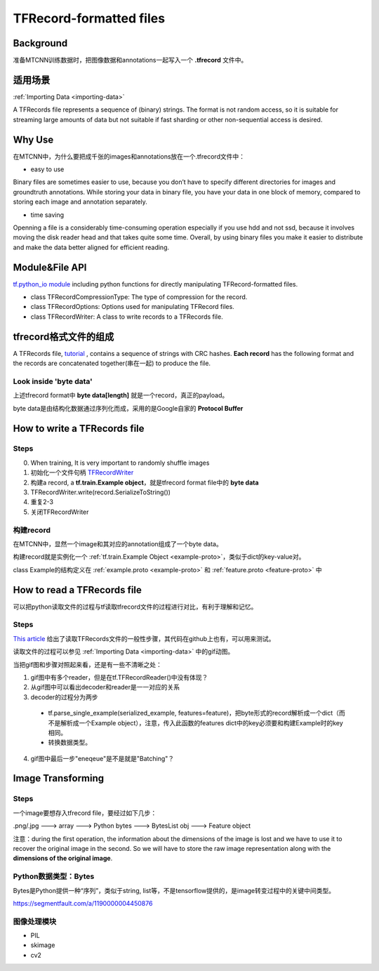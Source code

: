 TFRecord-formatted files
=============================
Background
------------
准备MTCNN训练数据时，把图像数据和annotations一起写入一个 **.tfrecord** 文件中。

适用场景
----------
:ref:`Importing Data <importing-data>`

A TFRecords file represents a sequence of (binary) strings. The format is not random access, so it is suitable for streaming large amounts of data but not suitable if fast sharding or other non-sequential access is desired.

Why Use
--------
在MTCNN中，为什么要把成千张的images和annotations放在一个.tfrecord文件中：

- easy to use

Binary files are sometimes easier to use, because you don’t have to specify different directories for images and groundtruth annotations. While storing your data in binary file, you have your data in one block of memory, compared to storing each image and annotation separately.

- time saving

Openning a file is a considerably time-consuming operation especially if you use hdd and not ssd, because it involves moving the disk reader head and that takes quite some time. Overall, by using binary files you make it easier to distribute and make the data better aligned for efficient reading.

Module&File API
-----------------
`tf.python_io module 
<https://www.tensorflow.org/api_docs/python/tf/python_io>`_ including python functions for directly manipulating TFRecord-formatted files.

- class TFRecordCompressionType: The type of compression for the record.

- class TFRecordOptions: Options used for manipulating TFRecord files.

- class TFRecordWriter: A class to write records to a TFRecords file.

tfrecord格式文件的组成
-----------------------
A TFRecords file, `tutorial
<https://www.tensorflow.org/api_guides/python/python_io#tfrecords_format_details>`_ , contains a sequence of strings with CRC hashes. **Each record** has the following format and the records are concatenated together(串在一起) to produce the file. 

.. code-block:: python
  :linenos:

  uint64 length
  uint32 masked_crc32_of_length
  byte   data[length]
  uint32 masked_crc32_of_data

Look inside 'byte data'
^^^^^^^^^^^^^^^^^^^^^^^^
上述tfrecord format中 **byte   data[length]** 就是一个record，真正的payload。

byte data是由结构化数据通过序列化而成，采用的是Google自家的 **Protocol Buffer**

How to write a TFRecords file
-------------------------------
Steps
^^^^^^
0. When training, It is very important to randomly shuffle images
1. 初始化一个文件句柄 `TFRecordWriter <https://www.tensorflow.org/api_docs/python/tf/python_io/TFRecordWriter>`_
2. 构建a record, a **tf.train.Example object**，就是tfrecord format file中的 **byte data**
3. TFRecordWriter.write(record.SerializeToString())
4. 重复2-3
5. 关闭TFRecordWriter

构建record
^^^^^^^^^^^
在MTCNN中，显然一个image和其对应的annotation组成了一个byte data。

构建record就是实例化一个 :ref:`tf.train.Example Object <example-proto>`，类似于dict的key-value对。 

class Example的结构定义在 :ref:`example.proto <example-proto>` 
和 :ref:`feature.proto <feature-proto>` 中

.. code-block:: python
	:linenos:

	example = tf.train.Example(features=tf.train.Features(feature={
	    'image/encoded': _bytes_feature(image_buffer),
	    'image/label': _int64_feature(class_label),
	    'image/roi': _float_feature(roi), #ROI: region of interest
	    'image/landmark': _float_feature(landmark)
	}))

How to read a TFRecords file
-------------------------------
可以把python读取文件的过程与tf读取tfrecord文件的过程进行对比，有利于理解和记忆。

Steps
^^^^^^
`This article <http://www.machinelearninguru.com/deep_learning/tensorflow/basics/tfrecord/tfrecord.html#read>`_ 给出了读取TFRecords文件的一般性步骤，其代码在github上也有，可以用来测试。

读取文件的过程可以参见 :ref:`Importing Data <importing-data>` 中的gif动图。

当把gif图和步骤对照起来看，还是有一些不清晰之处：

1. gif图中有多个reader，但是在tf.TFRecordReader()中没有体现？
2. 从gif图中可以看出decoder和reader是一一对应的关系
3. decoder的过程分为两步

  - tf.parse_single_example(serialized_example, features=feature)，把byte形式的record解析成一个dict（而不是解析成一个Example object），注意，传入此函数的features dict中的key必须要和构建Example时的key相同。
  - 转换数据类型。
  
4. gif图中最后一步"eneqeue"是不是就是"Batching"？

Image Transforming
---------------------
Steps
^^^^^^^
一个image要想存入tfrecord file，要经过如下几步：

.png/.jpg  ---> array ---> Python bytes ---> BytesList obj ---> Feature object

注意：during the first operation, the information about the dimensions of the image is lost and we have to use it to recover the original image in the second. So we will have to store the raw image representation along with the **dimensions of the original image**.

.. code-block:: python
	:linenos:

	%matplotlib inline

	import numpy as np
	import skimage.io as io

	cat_img = io.imread('cat.jpg')
	io.imshow(cat_img)

	# Let's convert the picture into string representation
	# using the ndarray.tostring() function 
	cat_string = cat_img.tostring()

	# Now let's convert the string back to the image
	# Important: the dtype should be specified
	# otherwise the reconstruction will be errorness
	# Reconstruction is 1d, so we need sizes of image
	# to fully reconstruct it.
	reconstructed_cat_1d = np.fromstring(cat_string, dtype=np.uint8)

	# Here we reshape the 1d representation
	# This is the why we need to store the sizes of image
	# along with its serialized representation.
	reconstructed_cat_img = reconstructed_cat_1d.reshape(cat_img.shape)

	# Let's check if we got everything right and compare
	# reconstructed array to the original one.
	np.allclose(cat_img, reconstructed_cat_img)

Python数据类型：Bytes
^^^^^^^^^^^^^^^^^^^^^^^^^^
Bytes是Python提供一种“序列”，类似于string, list等，不是tensorflow提供的，是image转变过程中的关键中间类型。

https://segmentfault.com/a/1190000004450876

.. code-block:: none
	:linenos:

	>>> import numpy as np
	>>> a = np.arange(12).reshape(3, 4)
	>>> a
	array([[ 0,  1,  2,  3],
	       [ 4,  5,  6,  7],
	       [ 8,  9, 10, 11]])
	>>> s = a.tostring()
	>>> aa = np.fromstring(s)
	>>> aa
	array([  0.00000000e+000,   4.94065646e-324,   9.88131292e-324,
	         1.48219694e-323,   1.97626258e-323,   2.47032823e-323,
	         2.96439388e-323,   3.45845952e-323,   3.95252517e-323,
	         4.44659081e-323,   4.94065646e-323,   5.43472210e-323])
	>>> aa = np.fromstring(a, dtype=int)
	>>> aa
	array([ 0,  1,  2,  3,  4,  5,  6,  7,  8,  9, 10, 11])
	>>> aa = np.fromstring(a, dtype=int).reshape(3, 4)
	>>> aa
	array([[ 0,  1,  2,  3],
	       [ 4,  5,  6,  7],
	       [ 8,  9, 10, 11]])

图像处理模块
^^^^^^^^^^^^^
- PIL
- skimage
- cv2